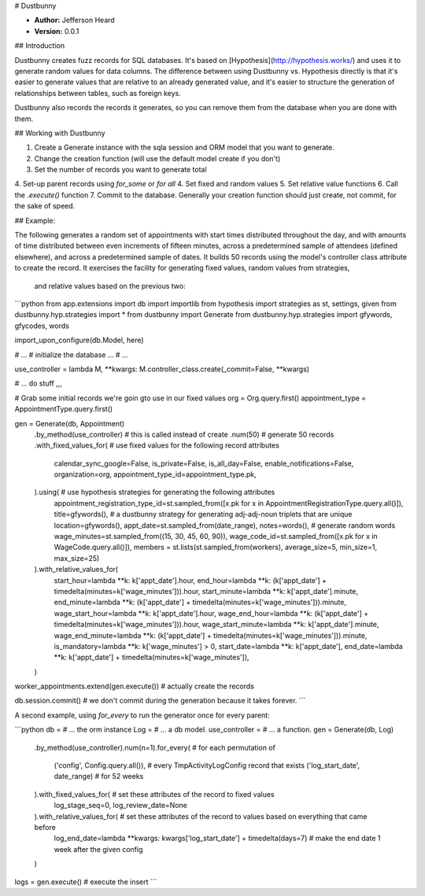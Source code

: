 # Dustbunny

* **Author:** Jefferson Heard 
* **Version:** 0.0.1

## Introduction

Dustbunny creates fuzz records for SQL databases. It's based on [Hypothesis](http://hypothesis.works/) and uses it to 
generate random values for data columns. The difference between using Dustbunny vs. Hypothesis directly is that it's 
easier to generate values that are relative to an already generated value, and it's easier to structure the generation 
of relationships between tables, such as foreign keys. 

Dustbunny also records the records it generates, so you can remove them from the database when you 
are done with them.

## Working with Dustbunny

1. Create a Generate instance with the sqla session and ORM model that you want to generate.
2. Change the creation function (will use the default model create if you don't)
3. Set the number of records you want to generate total 
4. Set-up parent records using `for_some` or `for all`
4. Set fixed and random values
5. Set relative value functions
6. Call the `.execute()` function
7. Commit to the database. Generally your creation function should just create, not commit, for the sake of speed.


## Example:

The following generates a random set of appointments with start times distributed throughout the day, and with amounts 
of time distributed between even increments of fifteen minutes, across a predetermined sample of attendees (defined 
elsewhere), and across a predetermined sample of dates.  It builds 50 records using the model's controller class 
attribute to create the record. It exercises the facility for generating fixed values, random values from strategies,
 and relative values based on the previous two:

```python
from app.extensions import db
import importlib
from hypothesis import strategies as st, settings, given
from dustbunny.hyp.strategies import *
from dustbunny import Generate
from dustbunny.hyp.strategies import gfywords, gfycodes, words

import_upon_configure(db.Model, here)

# ...
# initialize the database ...
# ...

use_controller = lambda M, **kwargs: M.controller_class.create(_commit=False, **kwargs)

# ... do stuff ,,,

# Grab some initial records we're goin gto use in our fixed values
org = Org.query.first()
appointment_type = AppointmentType.query.first()

gen = Generate(db, Appointment)\
    .by_method(use_controller)\  # this is called instead of create
    .num(50)\   # generate 50 records
    .with_fixed_values_for(  # use fixed values for the following record attributes
        calendar_sync_google=False,  
        is_private=False,
        is_all_day=False,
        enable_notifications=False,
        organization=org,
        appointment_type_id=appointment_type.pk,
    ).using(  # use hypothesis strategies for generating the following attributes
        appointment_registration_type_id=st.sampled_from([x.pk for x in AppointmentRegistrationType.query.all()]),
        title=gfywords(),  # a dustbunny strategy for generating adj-adj-noun triplets that are unique
        location=gfywords(),
        appt_date=st.sampled_from(date_range),
        notes=words(),  # generate random words
        wage_minutes=st.sampled_from((15, 30, 45, 60, 90)),
        wage_code_id=st.sampled_from([x.pk for x in WageCode.query.all()]),
        members = st.lists(st.sampled_from(workers), average_size=5, min_size=1, max_size=25)
    ).with_relative_values_for(
        start_hour=lambda **k: k['appt_date'].hour,
        end_hour=lambda **k: (k['appt_date'] + timedelta(minutes=k['wage_minutes'])).hour,
        start_minute=lambda **k: k['appt_date'].minute,
        end_minute=lambda **k: (k['appt_date'] + timedelta(minutes=k['wage_minutes'])).minute,
        wage_start_hour=lambda **k: k['appt_date'].hour,
        wage_end_hour=lambda **k: (k['appt_date'] + timedelta(minutes=k['wage_minutes'])).hour,
        wage_start_minute=lambda **k: k['appt_date'].minute,
        wage_end_minute=lambda **k: (k['appt_date'] + timedelta(minutes=k['wage_minutes'])).minute,
        is_mandatory=lambda **k: k['wage_minutes'] > 0,
        start_date=lambda **k: k['appt_date'],
        end_date=lambda **k: k['appt_date'] + timedelta(minutes=k['wage_minutes']),
    )

worker_appointments.extend(gen.execute())  # actually create the records

db.session.commit()  # we don't commit during the generation because it takes forever.
```

A second example, using `for_every` to run the generator once for every parent:

```python
db = # ... the orm instance
Log = # ... a db model.
use_controller = # ... a function.
gen = Generate(db, Log)\
    .by_method(use_controller)\
    .num(n=1)\
    .for_every( # for each permutation of
        ('config', Config.query.all()),  # every TmpActivityLogConfig record that exists
        ('log_start_date', date_range)  # for 52 weeks
    ).with_fixed_values_for(  # set these attributes of the record to fixed values
        log_stage_seq=0,
        log_review_date=None
    ).with_relative_values_for(  # set these attributes of the record to values based on everything that came before
        log_end_date=lambda **kwargs: kwargs['log_start_date'] + timedelta(days=7)  # make the end date 1 week after the given config
    )

logs = gen.execute()  # execute the insert
```

